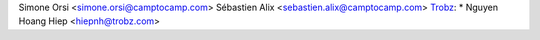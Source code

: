 Simone Orsi <simone.orsi@camptocamp.com>
Sébastien Alix <sebastien.alix@camptocamp.com>
`Trobz <https://trobz.com>`_:
* Nguyen Hoang Hiep <hiepnh@trobz.com>
